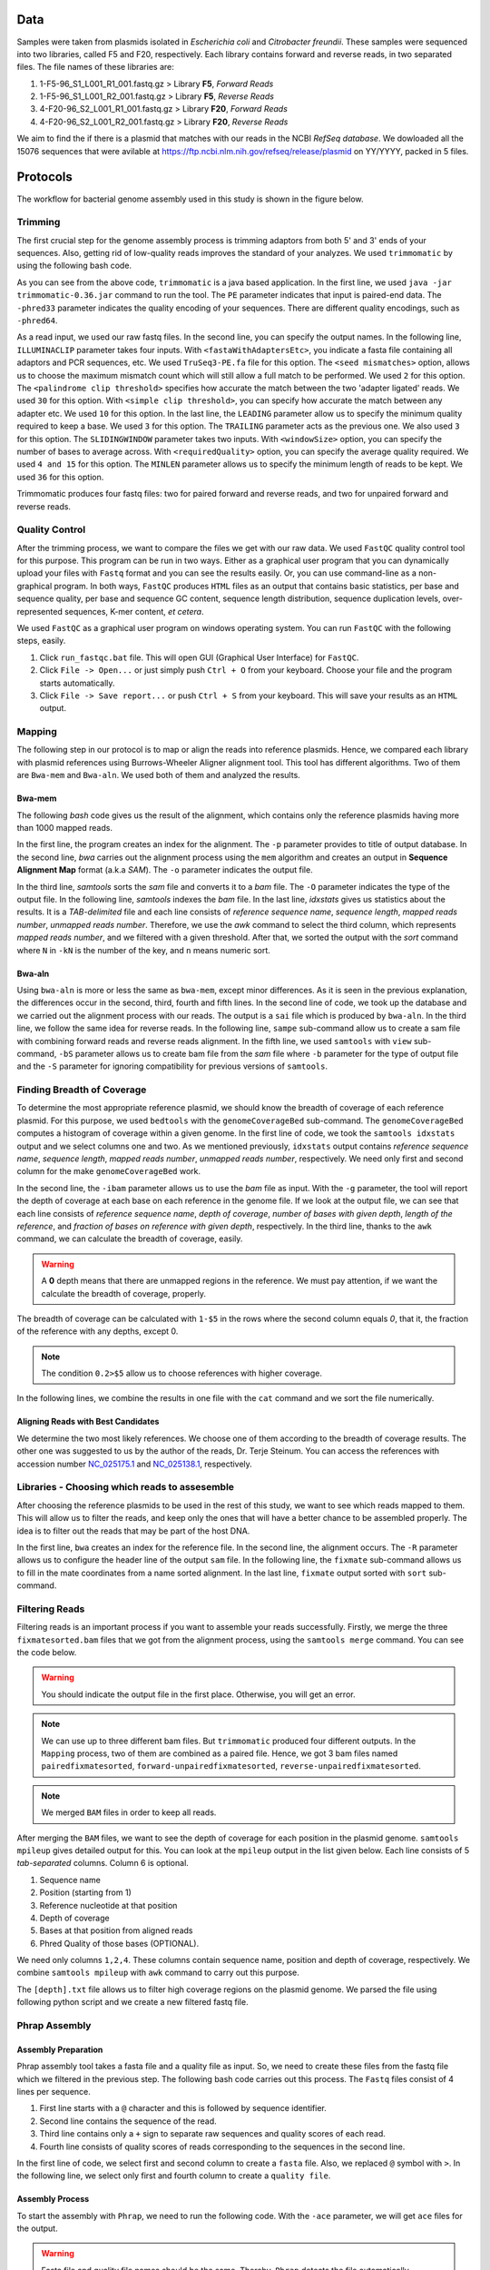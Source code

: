 ====
Data
====
Samples were taken from plasmids isolated in *Escherichia coli* and *Citrobacter freundii*. These samples were sequenced into two libraries,  called F5 and F20, respectively. Each library contains forward and reverse reads, in two separated files. The file names of these libraries are: 

1. 1-F5-96_S1_L001_R1_001.fastq.gz  > Library **F5**, *Forward Reads*
2. 1-F5-96_S1_L001_R2_001.fastq.gz  > Library **F5**, *Reverse Reads*
3. 4-F20-96_S2_L001_R1_001.fastq.gz > Library **F20**, *Forward Reads*
4. 4-F20-96_S2_L001_R2_001.fastq.gz > Library **F20**, *Reverse Reads*

We aim to find the if there is a plasmid that matches with our reads in the NCBI *RefSeq database*. We dowloaded all the 15076 sequences that were avilable at https://ftp.ncbi.nlm.nih.gov/refseq/release/plasmid on YY/YYYY, packed in 5 files.

=========
Protocols
=========

The workflow for bacterial genome assembly used in this study is shown in the figure below.

.. figure:: ../_static/protocol.png
   :width: 300px
   :align: center
   :height: 800px
   :figclass: align-center 

--------
Trimming
--------

The first crucial step for the genome assembly process is trimming adaptors from both 5' and 3' ends of your sequences. Also, getting rid of low-quality reads improves the standard of your analyzes. We used ``trimmomatic``  by using the following bash code.

.. code-block:: bash
   :linenos:

   java -jar trimmomatic-0.36.jar PE -phred33 [Forward fastq file] [Reverse fastq file] \
   [Forward paired output] [Forward unpaired output] [Reverse paired output] [Reverse unpaired output] \
   ILLUMINACLIP:<fastaWithAdaptersEtc>:<seed mismatches>:<palindrome clip threshold>:<simple clip threshold> \ 
   LEADING:<quality> TRAILING:<quality> SLIDINGWINDOW:<windowSize>:<requiredQuality> MINLEN:<length>


As you can see from the above code, ``trimmomatic`` is a java based application. In the first line, we used ``java -jar trimmomatic-0.36.jar`` command to run the tool. The ``PE`` parameter indicates that input is paired-end data. The ``-phred33`` parameter indicates the quality encoding of your sequences. There are different quality encodings, such as ``-phred64``. 

As a read input, we used our raw fastq files. In the second line, you can specify the output names. In the following line, ``ILLUMINACLIP`` parameter takes four inputs. With ``<fastaWithAdaptersEtc>``, you indicate a fasta file containing all adaptors and PCR sequences, etc. We used ``TruSeq3-PE.fa`` file for this option. The ``<seed mismatches>`` option, allows us to choose the maximum mismatch count which will still allow a full match to be performed. We used ``2`` for this option. The ``<palindrome clip threshold>`` specifies how accurate the match between the two 'adapter ligated' reads. We used ``30`` for this option. With ``<simple clip threshold>``, you can specify how accurate the match between any adapter etc. We used ``10`` for this option. In the last line, the ``LEADING`` parameter allow us to specify the minimum quality required to keep a base. We used ``3`` for this option. The ``TRAILING`` parameter acts as the previous one. We also used ``3`` for this option. The ``SLIDINGWINDOW`` parameter takes two inputs. With ``<windowSize>`` option, you can specify the number of bases to average across. With ``<requiredQuality>`` option, you can specify the average quality required. We used ``4 and 15`` for this option. The ``MINLEN`` parameter allows us to specify the minimum length of reads to be kept. We used ``36`` for this option.

Trimmomatic produces four fastq files: two for paired forward and reverse reads, and two for unpaired forward and reverse reads.

---------------
Quality Control
---------------

After the trimming process, we want to compare the files we get with our raw data. We used ``FastQC`` quality control tool for this purpose. This program can be run in two ways. Either as a graphical user program that you can dynamically upload your files with ``Fastq`` format and you can see the results easily. Or, you can use command-line as a non-graphical program. In both ways, ``FastQC`` produces ``HTML`` files as an output that contains basic statistics, per base and sequence quality, per base and sequence GC content, sequence length distribution, sequence duplication levels, over-represented sequences, K-mer content, *et cetera*.

We used ``FastQC`` as a graphical user program on windows operating system. You can run ``FastQC`` with the following steps, easily.

1. Click ``run_fastqc.bat`` file. This will open GUI (Graphical User Interface) for ``FastQC``.
2. Click ``File -> Open...`` or just simply push ``Ctrl + O`` from your keyboard. Choose your file and the program starts automatically.
3. Click ``File -> Save report...`` or push ``Ctrl + S`` from your keyboard. This will save your results as an ``HTML`` output.

-------
Mapping
-------

The following step in our protocol is to map or align the reads into reference plasmids. Hence, we compared each library with plasmid references using Burrows-Wheeler Aligner alignment tool. This tool has different algorithms. Two of them are ``Bwa-mem`` and ``Bwa-aln``. We used both of them and analyzed the results.

^^^^^^^
Bwa-mem
^^^^^^^

The following *bash* code gives us the result of the alignment, which contains only the reference plasmids having more than 1000 mapped reads.

In the first line, the program creates an index for the alignment. The ``-p`` parameter provides to title of output database. In the second line, *bwa* carries out the alignment process using the ``mem`` algorithm and creates an output in **Sequence Alignment Map** format (a.k.a *SAM*). The ``-o`` parameter indicates the output file.

In the third line, *samtools* sorts the *sam* file and converts it to a *bam* file. The ``-O`` parameter indicates the type of the output file. In the following line, *samtools* indexes the *bam* file. In the last line, *idxstats* gives us statistics about the results. It is a *TAB-delimited* file and each line consists of *reference sequence name*, *sequence length*, *mapped reads number*, *unmapped reads number*. Therefore, we use the *awk* command to select the third column, which represents *mapped reads number*, and we filtered with a given threshold. After that, we sorted the output with the *sort* command where ``N`` in ``-kN`` is the number of the key, and ``n`` means numeric sort. 

.. code-block:: bash
   :linenos:

   bwa index -p [Database name] [Reference_file_path]
   bwa mem [Database name] [Forward fastq file] [Reverse fastq file] -o [Output file].sam
   samtools sort -O BAM -o [Output file].bam [Output file].sam
   samtools index [Output file].bam
   samtools idxstats [Output file].bam |awk '$3>1000'|sort -k3n > [Output file].stats

^^^^^^^
Bwa-aln
^^^^^^^

Using ``bwa-aln`` is more or less the same as ``bwa-mem``, except minor differences. As it is seen in the previous explanation, the differences occur in the second, third, fourth and fifth lines. In the second line of code, we took up the database and we carried out the alignment process with our reads. The output is a ``sai`` file which is produced by ``bwa-aln``. In the third line, we follow the same idea for reverse reads. In the following line, ``sampe`` sub-command allow us to create a sam file with combining forward reads and reverse reads alignment. In the fifth line, we used ``samtools`` with ``view`` sub-command, ``-bS`` parameter allows us to create bam file from the *sam* file where ``-b`` parameter for the type of output file and the ``-S`` parameter for ignoring compatibility for previous versions of ``samtools``.

.. code-block:: bash
   :linenos:

   bwa index -p [Database name] [Reference_file_path]
   bwa aln [Database name] [Forward fastq file] > [Forward Output].sai
   bwa aln [Database name] [Reverse fastq file] > [Reverse Output].sai
   bwa sampe [Database name] [Forward Output].sai [Reverse Output].sai [Forward fastq file] [Reverse fastq file] > [Output file].sam
   samtools view -bS [Output file].sam > [Output file].bam
   samtools sort -O bam -o [Sorted output file].bam  [Output file].bam
   samtools index [Sorted output file].bam
   samtools idxstats [Sorted output file].bam |awk '$3>1000'|sort -k3n > [Output file].stats

---------------------------
Finding Breadth of Coverage
---------------------------

To determine the most appropriate reference plasmid, we should know the breadth of coverage of each reference plasmid. For this purpose, we used ``bedtools`` with the ``genomeCoverageBed`` sub-command. The ``genomeCoverageBed`` computes a histogram of coverage within a given genome. In the first line of code, we took the ``samtools idxstats`` output and we select columns one and two. As we mentioned previously, ``idxstats`` output contains *reference sequence name*, *sequence length*, *mapped reads number*, *unmapped reads number*, respectively. We need only first and second column for the make ``genomeCoverageBed`` work.

In the second line, the ``-ibam`` parameter allows us to use the *bam* file as input. With the ``-g`` parameter, the tool will report the depth of coverage at each base on each reference in the genome file. If we look at the output file, we can see that each line consists of *reference sequence name*, *depth of coverage*, *number of bases with given depth*, *length of the reference*, and *fraction of bases on reference with given depth*, respectively. In the third line, thanks to the ``awk`` command, we can calculate the breadth of coverage, easily.

.. warning::

   A **0** depth means that there are unmapped regions in the reference. We must pay attention, if we want the calculate the breadth of coverage, properly.

The breadth of coverage can be calculated with ``1-$5`` in the rows where the second column equals *0*, that it, the fraction of the reference with any depths, except 0.

.. note::

   The condition ``0.2>$5`` allow us to choose references with higher coverage.

In the following lines, we combine the results in one file with the ``cat`` command and we sort the file numerically.
   
.. code-block:: bash
   :linenos:

   samtools idxstats [Output file].bam |awk -v OFS='\t' '{print $1, $2}' > [Output file].txt
   genomeCoverageBed -ibam [Output file].bam -g [Output file].txt > [Coverage output file].txt
   awk -v OFS='\t' '$2==0 && 0.2>$5 {print $1,1-$5}' [Coverage output file].txt > [Coverage summary output file].txt
   cat [Coverage summary output file].txt > [All coverage summary file].txt
   sort -k2nr [All coverage summary file].txt > [Sorted all coverage summary file].txt


^^^^^^^^^^^^^^^^^^^^^^^^^^^^^^^^^^^
Aligning Reads with Best Candidates
^^^^^^^^^^^^^^^^^^^^^^^^^^^^^^^^^^^
We determine the two most likely references. We choose one of them according to the breadth of coverage results. The other one was suggested to us by the author of the reads, Dr. Terje Steinum. You can access the references with accession number `NC_025175.1`_ and `NC_025138.1`_, respectively.

.. _NC_025175.1: https://www.ncbi.nlm.nih.gov/nuccore/NC_025175.1
.. _NC_025138.1: https://www.ncbi.nlm.nih.gov/nuccore/NC_025138.1

----------------------------------------------
Libraries - Choosing which reads to assesemble
----------------------------------------------

After choosing the reference plasmids to be used in the rest of this study, we want to see which reads mapped to them. This will allow us to filter the reads, and keep only the ones that will have a better chance to be assembled properly. The idea is to filter out the reads that may be part of the host DNA.

In the first line, ``bwa`` creates an index for the reference file. In the second line, the alignment occurs. The ``-R`` parameter allows us to configure the header line of the output ``sam`` file. In the following line, the ``fixmate`` sub-command allows us to fill in the mate coordinates from a name sorted alignment. In the last line, ``fixmate`` output sorted with ``sort`` sub-command.

.. code-block:: bash
   :linenos:

   bwa index [Reference plasmid].fasta
   bwa mem -R '@RG\tID:foo\tSM:bar\tLB:library1' [Reference plasmid].fasta [Forward fastq file] [Reverse fastq file] > [Output file].sam
   samtools fixmate -O bam [Output file].sam [Fixmate output file].bam
   samtools sort -O bam -o [Sorted fixmate output file].bam [Fixmate output file].bam

---------------
Filtering Reads
---------------

Filtering reads is an important process if you want to assemble your reads successfully. Firstly, we merge the three ``fixmatesorted.bam`` files that we got from the alignment process, using the ``samtools merge`` command. You can see the code below.

..  code-block:: bash
    :linenos:

    samtools merge [merged].bam [fixmatesorted1].bam [fixmatesorted2].bam [fixmatesorted3].bam

..  warning::
    
    You should indicate the output file in the first place. Otherwise, you will get an error.

..  note::

    We can use up to three different bam files. But ``trimmomatic`` produced four different outputs. In the ``Mapping`` process, two of them are combined as a paired file. Hence, we got 3 bam files named ``pairedfixmatesorted``, ``forward-unpairedfixmatesorted``, ``reverse-unpairedfixmatesorted``.


..  note::

    We merged ``BAM`` files in order to keep all reads.


After merging the ``BAM`` files, we want to see the depth of coverage for each position in the plasmid genome. ``samtools mpileup`` gives detailed output for this. You can look at the ``mpileup`` output in the list given below. Each line consists of 5 *tab-separated* columns. Column 6 is optional.

1. Sequence name
2. Position (starting from 1)
3. Reference nucleotide at that position
4. Depth of coverage
5. Bases at that position from aligned reads
6. Phred Quality of those bases (OPTIONAL).

We need only columns ``1,2,4``. These columns contain sequence name, position and depth of coverage, respectively. We combine ``samtools mpileup`` with ``awk`` command to carry out this purpose. 


.. code-block:: bash
   :linenos:

   samtools mpileup [merged].bam | awk '{print $1"\t"$2"\t"$4}' > [depth].txt


The ``[depth].txt`` file allows us to filter high coverage regions on the plasmid genome. We parsed the file using following python script and we create a new filtered fastq file.


.. code-block:: python
   :linenos:

   from Bio import SeqIO
   import pandas as pd
   import matplotlib as plt
   import numpy as np

   records = [x for x in SeqIO.parse("[reference].gb", "genbank")]

   df=pd.read_csv('[depth].txt',sep='\t', header=None, names=["Ref","Position","Depth"])

   def before_or_after(x,low, high):
       if x < low:
           return(-1)
       elif x > high:
           return(1)
       else:
           return(0)

   def inside(regions, x0, x1):
       for low, high in regions:
           a = before_or_after(x0, low, high)
           b = before_or_after(x1, low, high)
           if a != b or (a==0 and b==0):
               return((low,high))
       return None

   zero_region = [(y,x) for x,y in zip(df.Position[1:],df.Position[:-1]) if (x-y)>1]
   
   l = df.Depth.quantile(0.25)
   u = df.Depth.quantile(0.75)
   iqr = u-l
   lower_limit = l-1.5*iqr
   upper_limit = u+1.5*iqr

   a = df.Depth < lower_limit
   b = [df.Position[i] for i in range(1,len(a)) if a[i-1]!=a[i]]
   b.insert(0,1)

   low_cover_region=[(b[i],b[i+1]) for i in range(len(b)-1) if i%2==0 and b[i+1]-b[i]> 50]

   c = df.Depth > upper_limit # u+1.5*iqr
   d = [df.Position[i] for i in range(1,len(c)) if c[i-1]!=c[i]]

   high_cover_region=[(d[i],d[i+1]) for i in range(len(d)-1) if i%2==0 and d[i+1]-d[i]> 50]

   with open("reads_to_keep.txt", "w") as outfile:
       with open("[reference].sam","rt") as sam:
           for line in sam:
               if line[0]=="@":
                   continue
               cols = line.strip().split()
               read_name = cols[0]
               start = int(cols[3])
               if start==0:
                   continue
               end = start + len(cols[9])
               loc = inside(high_cover_region, start, end)
               if loc is None:
                   print(read_name, file=outfile)


.. code-block:: python
   :linenos:

   input_file = sys.stdin
   id_file = sys.argv[1]
   output_file = sys.stdout
   wanted = set(line.rstrip("\n").split(None, 1)[0] for line in open(id_file))
   print("Found %i unique identifiers in %s" % (len(wanted), id_file),file=sys.stderr)
   records = (r for r in SeqIO.parse(input_file, "fastq") if r.id in wanted)
   count = SeqIO.write(records, output_file, "fastq")
   print("Saved %i records from %s to %s" % (count, "input_file", "output_file"), file=sys.stderr)
   if count < len(wanted):
       print("Warning %i IDs not found in %s" % (len(wanted) - count, "input_file"), file=sys.stderr)


--------------
Phrap Assembly 
--------------

^^^^^^^^^^^^^^^^^^^^
Assembly Preparation
^^^^^^^^^^^^^^^^^^^^

Phrap assembly tool takes a fasta file and a quality file as input. So, we need to create these files from the fastq file which we filtered in the previous step. The following bash code carries out this process. The ``Fastq`` files consist of 4 lines per sequence.

1. First line starts with a ``@`` character and this is followed by sequence identifier.
2. Second line contains the sequence of the read.
3. Third line contains only a ``+`` sign to separate raw sequences and quality scores of each read.
4. Fourth line consists of quality scores of reads corresponding to the sequences in the second line.

In the first line of code, we select first and second column to create a ``fasta`` file. Also, we replaced ``@`` symbol with ``>``. In the following line, we select only first and fourth column to create a ``quality file``.

.. code:: bash
	 :linenos:
   
   cat [filtered].fastq | paste - - - - | sed 's/^@/>/g'| cut -f1-2 | tr '\t' '\n' > [filtered].fasta
   cat [filtered].fastq | paste - - - - | sed 's/^@/>/g'| cut -f1-4 | tr '\t' '\n' > [filtered].qual

^^^^^^^^^^^^^^^^
Assembly Process
^^^^^^^^^^^^^^^^

To start the assembly with  ``Phrap``, we need to run the following code. With the ``-ace`` parameter, we will get ``ace`` files for the output.

.. code:: bash
   :linenos:

   phrap -ace [Library name]


.. warning::
   
   Fasta file and quality file names should be the same. Thereby, ``Phrap`` detects the file automatically.


.. _Quast:

^^^^^^^^^^^^^^^^^^^
Assembly Statistics
^^^^^^^^^^^^^^^^^^^

For the general statistics we want to see, we used ``Quast``. It is stand for Quality Assessment Tool for Genome Assemblies. The code we used for this is given below.

.. code:: bash
   :linenos:

   quast.py [contigs].fasta -o [Output folder]


---------------
SPAdes Assembly
---------------

^^^^^^^^^^^^^^^^^^^^
Assembly Preparation
^^^^^^^^^^^^^^^^^^^^

After the first assembly with ``Phrap``, we want to extend our contigs with the reads that we did not use in the first. For accomplish this we used ``samtools view`` with ``f`` parameter. You can look at the general code in the below.

.. code:: bash
   :linenos:

   samtools view -f 4 [Reference Alignment fixmatesorted].bam


^^^^^^^^^^^^^^^^
Assembly Process
^^^^^^^^^^^^^^^^

We used ``SPAdes`` as a second assembler. With the ``--trusted-contig`` parameter, we used contigs that we got in the first assembly as a base and we try to extend this contigs with we did not use before.

.. code:: bash
   :linenos:

   spades.py -o [Output folder] --only-assembler -1 [Forward fastq file] -2 [Reverse fastq file] --s1 [Singles 1] --s2 [Singles 2] --trusted-contigs [contigs].fasta


^^^^^^^^^^^^^^^^^^^
Assembly Statistics
^^^^^^^^^^^^^^^^^^^

We used ``Quast`` again for the statistics about assembly. See :ref:`Quast`.
